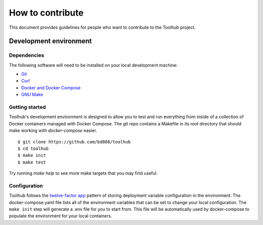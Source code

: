 #################
How to contribute
#################

This document provides guidelines for people who want to contribute to the
Toolhub project.


***********************
Development environment
***********************

Dependencies
============
The following software will need to be installed on your local development
machine:

- Git_
- Curl_
- `Docker and Docker Compose`_
- `GNU Make`_

Getting started
===============
Toolhub's development environment is designed to allow you to test and run
everything from inside of a collection of Docker containers managed with
Docker Compose. The git repo contains a Makefile in its root directory that
should make working with `docker-compose` easier.

.. highlight:: shell-session

::

   $ git clone https://github.com/bd808/toolhub
   $ cd toolhub
   $ make init
   $ make test


Try running `make help` to see more make targets that you may find useful.

Configuration
=============
Toolhub follows the `twelve-factor app`_ pattern of storing deployment
variable configuration in the environment. The docker-compose.yaml file lists
all of the environment variables that can be set to change your local
configuration. The ``make init`` step will generate a .env file for you to start
from. This file will be automatically used by docker-compose to populate the
environment for your local containers.


.. _Git: https://git-scm.com/
.. _Curl: https://curl.haxx.se/
.. _`Docker and Docker Compose`: https://www.docker.com/
.. _`GNU Make`: https://www.gnu.org/software/make/
.. _`twelve-factor app`: https://12factor.net/

